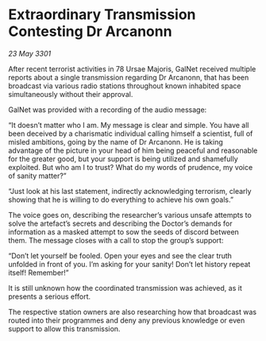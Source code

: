 * Extraordinary Transmission Contesting Dr Arcanonn

/23 May 3301/

After recent terrorist activities in 78 Ursae Majoris, GalNet received multiple reports about a single transmission regarding Dr Arcanonn, that has been broadcast via various radio stations throughout known inhabited space simultaneously without their approval. 

GalNet was provided with a recording of the audio message: 

“It doesn’t matter who I am. My message is clear and simple. You have all been deceived by a charismatic individual calling himself a scientist, full of misled ambitions, going by the name of Dr Arcanonn. He is taking advantage of the picture in your head of him being peaceful and reasonable for the greater good, but your support is being utilized and shamefully exploited. But who am I to trust? What do my words of prudence, my voice of sanity matter?” 

“Just look at his last statement, indirectly acknowledging terrorism, clearly showing that he is willing to do everything to achieve his own goals.” 

The voice goes on, describing the researcher’s various unsafe attempts to solve the artefact’s secrets and describing the Doctor’s demands for information as a masked attempt to sow the seeds of discord between them. The message closes with a call to stop the group’s support: 

“Don’t let yourself be fooled. Open your eyes and see the clear truth unfolded in front of you. I’m asking for your sanity! Don’t let history repeat itself! Remember!” 

It is still unknown how the coordinated transmission was achieved, as it presents a serious effort. 

The respective station owners are also researching how that broadcast was routed into their programmes and deny any previous knowledge or even support to allow this transmission.